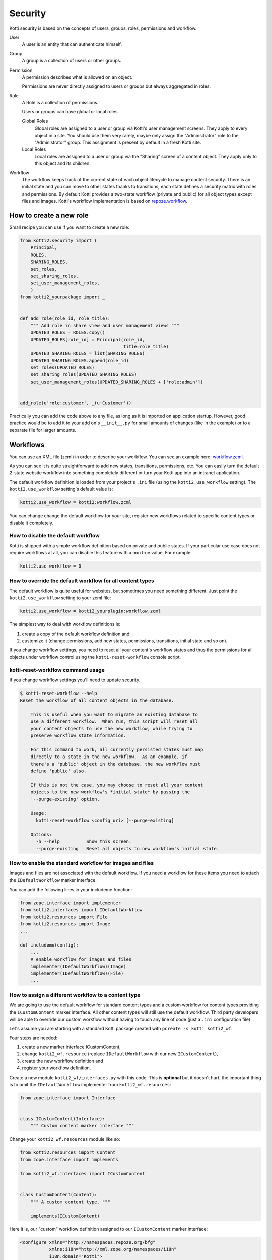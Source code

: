 .. _security:

Security
========

Kotti security is based on the concepts of users, groups, roles, permissions and workflow.

.. image:: /_static/user-group-role-permission.svg

User
    A user is an entity that can authenticate himself.

Group
    A group is a collection of users or other groups.

Permission
    A permission describes what is allowed on an object.

    Permissions are never directly assigned to users or groups but always aggregated in roles.

Role
    A Role is a collection of permissions.

    Users or groups can have global or local roles.

    Global Roles
        Global roles are assigned to a user or group via Kotti's user management screens.
        They apply to every object in a site.
        You should use them very rarely, maybe only assign the "Adminsitrator" role to the "Administrator" group.
        This assignment is present by default in a fresh Kotti site.

    Local Roles
        Local roles are assigned to a user or group via the "Sharing" screen of a content object.
        They apply only to this object and its children.

Workflow
    The workflow keeps track of the current state of each object lifecycle to manage content security.
    There is an initial state and you can move to other states thanks to transitions; each state defines a security matrix with roles and permissions.
    By default Kotti provides a two-state workflow (private and public) for all object types except files and images.
    Kotti's workflow implementation is based on `repoze.workflow`_.

How to create a new role
------------------------

Small recipe you can use if you want to create a new role:

.. code-block:: python

  from kotti2.security import (
      Principal,
      ROLES,
      SHARING_ROLES,
      set_roles,
      set_sharing_roles,
      set_user_management_roles,
      )
  from kotti2_yourpackage import _


  def add_role(role_id, role_title):
      """ Add role in share view and user management views """
      UPDATED_ROLES = ROLES.copy()
      UPDATED_ROLES[role_id] = Principal(role_id,
                                         title=role_title)
      UPDATED_SHARING_ROLES = list(SHARING_ROLES)
      UPDATED_SHARING_ROLES.append(role_id)
      set_roles(UPDATED_ROLES)
      set_sharing_roles(UPDATED_SHARING_ROLES)
      set_user_management_roles(UPDATED_SHARING_ROLES + ['role:admin'])


  add_role(u'role:customer', _(u'Customer'))

Practically you can add the code above to any file, as long as it is imported on application startup.
However, good practice would be to add it to your add on's ``__init__.py`` for small amounts of changes (like in the example) or to a separate file for larger amounts.

Workflows
---------

You can use an XML file (zcml) in order to describe your workflow.
You can see an example here: `workflow.zcml`_.

As you can see it is quite straightforward to add new states, transitions, permissions, etc.
You can easily turn the default 2-state website workflow into something completely different or turn your Kotti app into an intranet application.

The default workflow definition is loaded from your project's ``.ini`` file  (using the ``kotti2.use_workflow`` setting).
The ``kotti2.use_workflow`` setting's default value is:

.. code-block:: ini

    kotti2.use_workflow = kotti2:workflow.zcml

You can change change the default workflow for your site, register new workflows related to specific content types or disable it completely.

How to disable the default workflow
^^^^^^^^^^^^^^^^^^^^^^^^^^^^^^^^^^^

Kotti is shipped with a simple workflow definition based on private and public states.
If your particular use case does not require workflows at all, you can disable this feature with a non true value. For example:

.. code-block:: ini

    kotti2.use_workflow = 0

How to override the default workflow for all content types
^^^^^^^^^^^^^^^^^^^^^^^^^^^^^^^^^^^^^^^^^^^^^^^^^^^^^^^^^^

The default workflow is quite useful for websites, but sometimes you need something different.
Just point the ``kotti2.use_workflow`` setting to your zcml file:

.. code-block:: ini

    kotti2.use_workflow = kotti2_yourplugin:workflow.zcml

The simplest way to deal with workflow definitions is:

1. create a copy of the default workflow definition and
2. customize it (change permissions, add new states, permissions, transitions, initial state and so on).

If you change workflow settings, you need to reset all your content's workflow states and thus the permissions for all objects under workflow control using the ``kotti-reset-workflow`` console script.

kotti-reset-workflow command usage
^^^^^^^^^^^^^^^^^^^^^^^^^^^^^^^^^^

If you change workflow settings you'll need to update security.

.. code-block:: bash

    $ kotti-reset-workflow --help
    Reset the workflow of all content objects in the database.

        This is useful when you want to migrate an existing database to
        use a different workflow.  When run, this script will reset all
        your content objects to use the new workflow, while trying to
        preserve workflow state information.

        For this command to work, all currently persisted states must map
        directly to a state in the new workflow.  As an example, if
        there's a 'public' object in the database, the new workflow must
        define 'public' also.

        If this is not the case, you may choose to reset all your content
        objects to the new workflow's *initial state* by passing the
        '--purge-existing' option.

        Usage:
          kotti-reset-workflow <config_uri> [--purge-existing]

        Options:
          -h --help          Show this screen.
          --purge-existing   Reset all objects to new workflow's initial state.

How to enable the standard workflow for images and files
^^^^^^^^^^^^^^^^^^^^^^^^^^^^^^^^^^^^^^^^^^^^^^^^^^^^^^^^

Images and files are not associated with the default workflow.
If you need a workflow for these items you need to attach the ``IDefaultWorkflow`` marker interface.

You can add the following lines in your includeme function:

.. code-block:: python

    from zope.interface import implementer
    from kotti2.interfaces import IDefaultWorkflow
    from kotti2.resources import File
    from kotti2.resources import Image
    ...

    def includeme(config):
        ...
        # enable workflow for images and files
        implementer(IDefaultWorkflow)(Image)
        implementer(IDefaultWorkflow)(File)
        ...

How to assign a different workflow to a content type
^^^^^^^^^^^^^^^^^^^^^^^^^^^^^^^^^^^^^^^^^^^^^^^^^^^^

We are going to use the default workflow for standard content types and a custom workflow for content types providing the ``ICustomContent`` marker interface.
All other content types will still use the default workflow.
Third party developers will be able to override our custom workflow without having to touch any line of code (just a ``.ini`` configuration file)

Let's assume you are starting with a standard Kotti package created with ``pcreate -s kotti kotti2_wf``.

Four steps are needed:

1. create a new marker interface ICustomContent,
2. change ``kotti2_wf.resource`` (replace ``IDefaultWorkflow`` with our new ``ICustomContent``),
3. create the new workflow definition and
4. register your workflow definition.

Create a new module ``kotti2_wf/interfaces.py`` with this code.
This is **optional** but it doesn't hurt, the important thing is to omit the ``IDefaultWorkflow`` implementer from ``kotti2_wf.resources``:

.. code-block:: python

    from zope.interface import Interface


    class ICustomContent(Interface):
        """ Custom content marker interface """

Change your ``kotti2_wf.resources`` module like so:

.. code-block:: python

    from kotti2.resources import Content
    from zope.interface import implements

    from kotti2_wf.interfaces import ICustomContent


    class CustomContent(Content):
        """ A custom content type. """

        implements(ICustomContent)

Here it is, our "custom" workflow definition assigned to our ``ICustomContent`` marker interface:

.. code-block:: xml

    <configure xmlns="http://namespaces.repoze.org/bfg"
               xmlns:i18n="http://xml.zope.org/namespaces/i18n"
               i18n:domain="Kotti">

      <include package="repoze.workflow" file="meta.zcml"/>

      <workflow
          type="security"
          name="custom"
          state_attr="state"
          initial_state="private"
          content_types="kotti2_wf.interfaces.ICustomContent"
          permission_checker="pyramid.security.has_permission"
          >

        <state name="private" callback="kotti2.workflow.workflow_callback">

          <key name="title" value="_(u'Private')" />
          <key name="order" value="1" />

          <key name="inherit" value="0" />
          <key name="system.Everyone" value="" />
          <key name="role:viewer" value="view" />
          <key name="role:editor" value="view add edit delete state_change" />
          <key name="role:owner" value="view add edit delete manage state_change" />

        </state>

      </workflow>

    </configure>

Last you have to tell Kotti to register your new custom workflow including our ``zcml`` file:

.. code-block:: ini

    kotti2.zcml_includes = kotti2_wf:workflow.zcml

Special cases:

* if you change workflow settings on a site with existing ``CustomContent`` instances, you need to update the workflow settings using the ``kotti-reset-workflow`` command.

* if you assign a new workflow definition to a content that already provides the ``IDefaultWorkflow`` marker interface (by default all content types except files and images), you will have to create and attach on your workflow definition an ``elector`` function (it is just a function accepting a context and returning ``True`` or ``False``)

.. _repoze.workflow: http://docs.repoze.org/workflow/
.. _workflow.zcml: https://github.com/Kotti/Kotti/blob/master/kotti/workflow.zcml.
